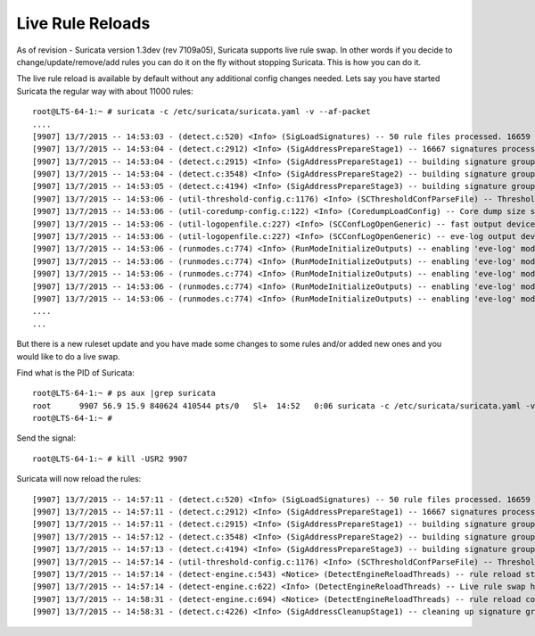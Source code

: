 Live Rule Reloads
=================

As of revision - Suricata version 1.3dev (rev 7109a05), Suricata
supports live rule swap.  In other words if you decide to
change/update/remove/add rules you can do it on the fly without
stopping Suricata.  This is how you can do it.

The live rule reload is available by default without any additional
config changes needed.  Lets say you have started Suricata the regular
way with about 11000 rules:
  
::

  root@LTS-64-1:~ # suricata -c /etc/suricata/suricata.yaml -v --af-packet
  ....
  [9907] 13/7/2015 -- 14:53:03 - (detect.c:520) <Info> (SigLoadSignatures) -- 50 rule files processed. 16659 rules successfully loaded, 0 rules failed
  [9907] 13/7/2015 -- 14:53:04 - (detect.c:2912) <Info> (SigAddressPrepareStage1) -- 16667 signatures processed. 989 are IP-only rules, 6019 are inspecting packet payload, 12447 inspect application layer, 72 are decoder event only
  [9907] 13/7/2015 -- 14:53:04 - (detect.c:2915) <Info> (SigAddressPrepareStage1) -- building signature grouping structure, stage 1: preprocessing rules... complete
  [9907] 13/7/2015 -- 14:53:04 - (detect.c:3548) <Info> (SigAddressPrepareStage2) -- building signature grouping structure, stage 2: building source address list... complete
  [9907] 13/7/2015 -- 14:53:05 - (detect.c:4194) <Info> (SigAddressPrepareStage3) -- building signature grouping structure, stage 3: building destination address lists... complete
  [9907] 13/7/2015 -- 14:53:06 - (util-threshold-config.c:1176) <Info> (SCThresholdConfParseFile) -- Threshold config parsed: 0 rule(s) found
  [9907] 13/7/2015 -- 14:53:06 - (util-coredump-config.c:122) <Info> (CoredumpLoadConfig) -- Core dump size set to unlimited.
  [9907] 13/7/2015 -- 14:53:06 - (util-logopenfile.c:227) <Info> (SCConfLogOpenGeneric) -- fast output device (regular) initialized: fast.log
  [9907] 13/7/2015 -- 14:53:06 - (util-logopenfile.c:227) <Info> (SCConfLogOpenGeneric) -- eve-log output device (regular) initialized: eve.json
  [9907] 13/7/2015 -- 14:53:06 - (runmodes.c:774) <Info> (RunModeInitializeOutputs) -- enabling 'eve-log' module 'alert'
  [9907] 13/7/2015 -- 14:53:06 - (runmodes.c:774) <Info> (RunModeInitializeOutputs) -- enabling 'eve-log' module 'http'
  [9907] 13/7/2015 -- 14:53:06 - (runmodes.c:774) <Info> (RunModeInitializeOutputs) -- enabling 'eve-log' module 'dns'
  [9907] 13/7/2015 -- 14:53:06 - (runmodes.c:774) <Info> (RunModeInitializeOutputs) -- enabling 'eve-log' module 'tls'
  [9907] 13/7/2015 -- 14:53:06 - (runmodes.c:774) <Info> (RunModeInitializeOutputs) -- enabling 'eve-log' module 'files'
  ....
  ...

But there is a new ruleset update and you have made some changes to
some rules and/or added new ones and you would like to do a live swap.

Find what is the PID of Suricata:
  
::

  root@LTS-64-1:~ # ps aux |grep suricata 
  root      9907 56.9 15.9 840624 410544 pts/0   Sl+  14:52   0:06 suricata -c /etc/suricata/suricata.yaml -v --af-packet
  root@LTS-64-1:~ # 

Send the signal:
  
::

  root@LTS-64-1:~ # kill -USR2 9907

Suricata will now reload the rules:
  
::

  [9907] 13/7/2015 -- 14:57:11 - (detect.c:520) <Info> (SigLoadSignatures) -- 50 rule files processed. 16659 rules successfully loaded, 0 rules failed
  [9907] 13/7/2015 -- 14:57:11 - (detect.c:2912) <Info> (SigAddressPrepareStage1) -- 16667 signatures processed. 989 are IP-only rules, 6019 are inspecting packet payload, 12447 inspect application layer, 72 are decoder event only
  [9907] 13/7/2015 -- 14:57:11 - (detect.c:2915) <Info> (SigAddressPrepareStage1) -- building signature grouping structure, stage 1: preprocessing rules... complete
  [9907] 13/7/2015 -- 14:57:12 - (detect.c:3548) <Info> (SigAddressPrepareStage2) -- building signature grouping structure, stage 2: building source address list... complete
  [9907] 13/7/2015 -- 14:57:13 - (detect.c:4194) <Info> (SigAddressPrepareStage3) -- building signature grouping structure, stage 3: building destination address lists... complete
  [9907] 13/7/2015 -- 14:57:14 - (util-threshold-config.c:1176) <Info> (SCThresholdConfParseFile) -- Threshold config parsed: 0 rule(s) found
  [9907] 13/7/2015 -- 14:57:14 - (detect-engine.c:543) <Notice> (DetectEngineReloadThreads) -- rule reload starting
  [9907] 13/7/2015 -- 14:57:14 - (detect-engine.c:622) <Info> (DetectEngineReloadThreads) -- Live rule swap has swapped 2 old det_ctx's with new ones, along with the new de_ctx
  [9907] 13/7/2015 -- 14:58:31 - (detect-engine.c:694) <Notice> (DetectEngineReloadThreads) -- rule reload complete
  [9907] 13/7/2015 -- 14:58:31 - (detect.c:4226) <Info> (SigAddressCleanupStage1) -- cleaning up signature grouping structure... complete
